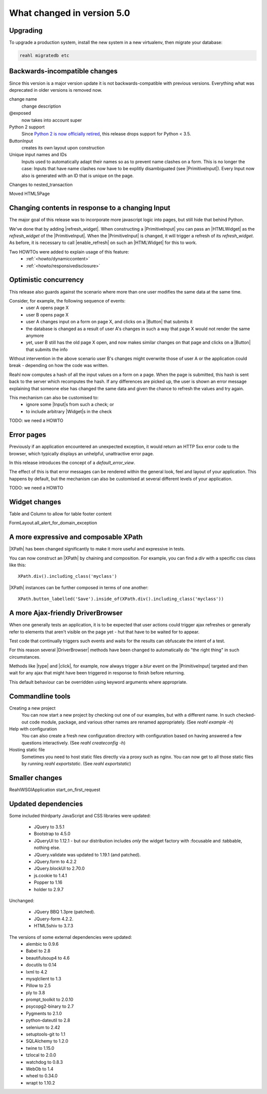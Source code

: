 .. Copyright 2014, 2015, 2016 Reahl Software Services (Pty) Ltd. All rights reserved.




What changed in version 5.0
===========================

.. |Widget| replace:: :class:`~reahl.web.fw.Widget`
.. |ReahlWSGIApplication| replace:: :class:`~reahl.web.fw.ReahlWSGIApplication`
.. |Fixture| replace:: :class:`~reahl.tofu.Fixture`
.. |ExecutionContext| replace:: :class:`~reahl.component.context.ExecutionContext`
.. |ColumnLayout| replace:: :class:`~reahl.web.bootstrap.grid.ColumnLayout`
.. |ColumnOptions| replace:: :class:`~reahl.web.bootstrap.grid.ColumnOptions`
.. |ResponsiveSize| replace:: :class:`~reahl.web.bootstrap.grid.ResponsiveSize`
.. |Menu| replace:: :class:`~reahl.web.bootstrap.navs.Menu`
.. |Nav| replace:: :class:`~reahl.web.bootstrap.navs.Nav`
.. |Menu.add_a| replace:: :meth:`~reahl.web.bootstrap.navs.Menu.add_a`
.. |Menu.add_bookmark| replace:: :meth:`~reahl.web.bootstrap.navs.Menu.add_bookmark`
.. |Nav.add_dropdown| replace:: :meth:`~reahl.web.bootstrap.navs.Nav.add_dropdown`
.. |forms.CheckboxInput| replace:: :class:`~reahl.web.bootstrap.forms.CheckboxInput`
.. |ui.CheckboxInput| replace:: :class:`~reahl.web.ui.CheckboxInput`
.. |ui.CheckboxSelectInput| replace:: :class:`~reahl.web.ui.CheckboxSelectInput`
.. |forms.RadioButtonSelectInput| replace:: :class:`~reahl.web.bootstrap.forms.RadioButtonSelectInput`
.. |ui.RadioButtonSelectInput| replace:: :class:`~reahl.web.ui.RadioButtonSelectInput`
.. |ViewFactory| replace:: :class:`~reahl.web.fw.ViewFactory`
.. |UserInterface.define_view| replace:: :meth:`~reahl.web.fw.UserInterface.define_view`
.. |ViewFactory.set_slot| replace:: :meth:`~reahl.web.fw.ViewFactory.set_slot`
.. |Field| replace:: :class:`~reahl.component.modelinterface.Field`
.. |Field.with_validation_constraint| replace:: :meth:`~reahl.component.modelinterface.Field.with_validation_constraint`
.. |Field.without_validation_constraint| replace:: :meth:`~reahl.component.modelinterface.Field.without_validation_constraint`
.. |BooleanField| replace:: :class:`~reahl.component.modelinterface.BooleanField`
.. |MultiChoiceField| replace:: :class:`~reahl.component.modelinterface.MultiChoiceField`
.. |DomainException| replace:: :class:`~reahl.component.exceptions.DomainException`
.. |UserInputProtocol| replace:: :class:`~reahl.web.interfaces.UserInputProtocol`




Upgrading
---------

To upgrade a production system, install the new system in a
new virtualenv, then migrate your database:

.. code-block:: bash

   reahl migratedb etc
   

Backwards-incompatible changes
------------------------------
                                
Since this version is a major version update it is not
backwards-compatible with previous versions.  Everything what was
deprecated in older versions is removed now.

change name
  change description

@exposed
   now takes into account super

Python 2 support
   Since `Python 2 is now officially retired <https://www.python.org/doc/sunset-python-2/>`_, this release drops support for Python < 3.5.

ButtonInput
   creates its own layout upon construction

Unique input names and IDs
   Inputs used to automatically adapt their names so as to prevent name clashes on a form. This is no longer the case: Inputs that have name clashes
   now have to be explitly disambiguated (see |PrimitiveInput|).
   Every Input now also is generated with an ID that is unique on the page.

Changes to nested_transaction

Moved HTML5Page


Changing contents in response to a changing Input
-------------------------------------------------

The major goal of this release was to incorporate more javascript
logic into pages, but still hide that behind Python.

We've done that by adding |refresh_widget|. When constructing a
|PrimitiveInput| you can pass an |HTMLWidget| as the `refresh_widget`
of the |PrimitiveInput|. When the |PrimitiveInput| is changed, it will
trigger a refresh of its `refresh_widget`. As before, it is necessary
to call |enable_refresh| on such an |HTMLWidget| for this to work.

Two HOWTOs were added to explain usage of this feature:
 - :ref:`<howto/dynamiccontent>`
 - :ref:`<howto/responsivedisclosure>`


Optimistic concurrency
----------------------

This release also guards against the scenario where more than one user
modifies the same data at the same time.

Consider, for example, the following sequence of events:
 - user A opens page X
 - user B opens page X
 - user A changes input on a form on page X, and clicks on a |Button| that submits it
 - the database is changed as a result of user A's changes in such a way that page X would not render the same anymore
 - yet, user B still has the old page X open, and now makes similar changes on that page and clicks on a |Button| that submits the info

Without intervention in the above scenario user B's changes might
overwrite those of user A or the application could break - depending
on how the code was written.

Reahl now computes a hash of all the input values on a form on a
page. When the page is submitted, this hash is sent back to the server
which recomputes the hash. If any differences are picked up, the user
is shown an error message explaining that someone else has changed the
same data and given the chance to refresh the values and try again.

This mechanism can also be customised to:
 - ignore some |Input|\s from such a check; or
 - to include arbitrary |Widget|\s in the check

TODO: we need a HOWTO   

Error pages
-----------

Previously if an application encountered an unexpected exception, it
would return an HTTP 5xx error code to the browser, which typically
displays an unhelpful, unattractive error page.

In this release introduces the concept of a `default_error_view`.

The effect of this is that error messages can be rendered within the
general look, feel and layout of your application. This happens by
default, but the mechanism can also be customised at several different
levels of your application.

TODO: we need a HOWTO

Widget changes
--------------

Table and Column to allow for table footer content

FormLayout.all_alert_for_domain_exception


A more expressive and composable XPath
--------------------------------------

|XPath| has been changed significantly to make it more useful and expressive in tests.

You can now construct an |XPath| by chaining and composition. For
example, you can find a `div` with a specific css class like this::

    XPath.div().including_class('myclass')

|XPath| instances can be further composed in terms of one another::

   XPath.button_labelled('Save').inside_of(XPath.div().including_class('myclass'))
  

A more Ajax-friendly DriverBrowser
----------------------------------
   
When one generally tests an application, it is to be expected that
user actions could trigger ajax refreshes or generally refer to
elements that aren't visible on the page yet - hut that have to be
waited for to appear.

Test code that continually triggers such events and waits for the
results can obfuscate the intent of a test.

For this reason several |DriverBrowser| methods have been changed to
automatically do "the right thing" in such circumstances.

Methods like |type| and |click|\, for example, now always trigger a
`blur` event on the |PrimitiveInput| targeted and then wait for any
ajax that might have been triggered in response to finish before
returning.

This default behaviour can be overridden using keyword arguments where
appropriate.


Commandline tools
-----------------

Creating a new project
  You can now start a new project by checking out one of our examples,
  but with a different name. In such checked-out code module, package,
  and various other names are renamed appropriately.
  (See `reahl example -h`)

Help with configuration
  You can also create a fresh new configuration directory with configuration
  based on having answered a few questions interactively.
  (See `reahl createconfig -h`)

Hosting static file
  Sometimes you need to host static files directly via a proxy such as nginx.
  You can now get to all those static files by running `reahl exportstatic`.
  (See `reahl exportstatic`)


Smaller changes
---------------

ReahlWSGIApplication start_on_first_request


Updated dependencies
--------------------

Some included thirdparty JavaScript and CSS libraries were updated:

  - JQuery to 3.5.1
  - Bootstrap to 4.5.0
  - JQueryUI to 1.12.1 - but our distribution includes *only* the widget factory with :focusable and :tabbable, nothing else.
  - JQuery.validate was updated to 1.19.1 (and patched).
  - JQuery.form to 4.2.2
  - JQuery.blockUI to 2.70.0
  - js.cookie to 1.4.1
  - Popper to 1.16
  - holder to 2.9.7

Unchanged:

  - JQuery BBQ 1.3pre (patched).
  - JQuery-form 4.2.2.
  - HTML5shiv to 3.7.3

The versions of some external dependencies were updated:
  - alembic to 0.9.6
  - Babel to 2.8
  - beautifulsoup4 to 4.6
  - docutils to 0.14
  - lxml to 4.2
  - mysqlclient to 1.3
  - Pillow to 2.5
  - ply to 3.8
  - prompt_toolkit to 2.0.10
  - psycopg2-binary to 2.7
  - Pygments to 2.1.0
  - python-dateutil to 2.8
  - selenium to 2.42
  - setuptools-git to 1.1
  - SQLAlchemy to 1.2.0
  - twine to 1.15.0
  - tzlocal to 2.0.0
  - watchdog to 0.8.3
  - WebOb to 1.4
  - wheel to 0.34.0
  - wrapt to 1.10.2


